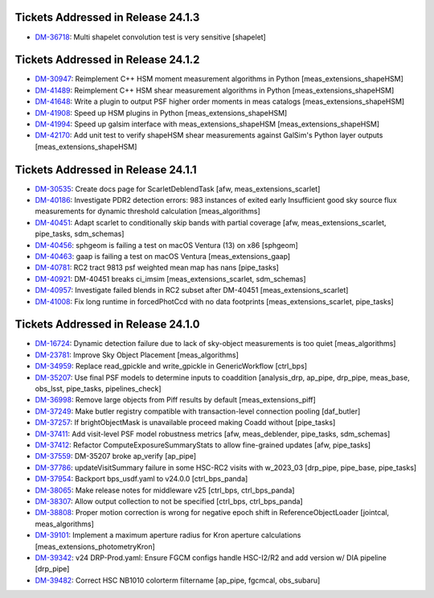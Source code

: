 .. _release-v24-1-0-tickets:

###################################
Tickets Addressed in Release 24.1.3
###################################

- `DM-36718 <https://jira.lsstcorp.org/browse/DM-36718>`_: Multi shapelet convolution test is very sensitive [shapelet]

###################################
Tickets Addressed in Release 24.1.2
###################################

- `DM-30947 <https://jira.lsstcorp.org/browse/DM-30947>`_: Reimplement C++ HSM moment measurement algorithms in Python [meas\_extensions\_shapeHSM]
- `DM-41489 <https://jira.lsstcorp.org/browse/DM-41489>`_: Reimplement C++ HSM shear measurement algorithms in Python [meas\_extensions\_shapeHSM]
- `DM-41648 <https://jira.lsstcorp.org/browse/DM-41648>`_: Write a plugin to output PSF higher order moments in meas catalogs [meas\_extensions\_shapeHSM]
- `DM-41908 <https://jira.lsstcorp.org/browse/DM-41908>`_: Speed up HSM plugins in Python [meas\_extensions\_shapeHSM]
- `DM-41994 <https://jira.lsstcorp.org/browse/DM-41994>`_: Speed up galsim interface with meas\_extensions\_shapeHSM [meas\_extensions\_shapeHSM]
- `DM-42170 <https://jira.lsstcorp.org/browse/DM-42170>`_: Add unit test to verify shapeHSM shear measurements against GalSim's Python layer outputs [meas\_extensions\_shapeHSM]

###################################
Tickets Addressed in Release 24.1.1
###################################

- `DM-30535 <https://jira.lsstcorp.org/browse/DM-30535>`_: Create docs page for ScarletDeblendTask [afw, meas\_extensions\_scarlet]
- `DM-40186 <https://jira.lsstcorp.org/browse/DM-40186>`_: Investigate PDR2 detection errors:  983 instances of exited early Insufficient good sky source flux measurements for dynamic threshold calculation [meas\_algorithms]
- `DM-40451 <https://jira.lsstcorp.org/browse/DM-40451>`_: Adapt scarlet to conditionally skip bands with partial coverage [afw, meas\_extensions\_scarlet, pipe\_tasks, sdm\_schemas]
- `DM-40456 <https://jira.lsstcorp.org/browse/DM-40456>`_: sphgeom is failing a test on macOS Ventura (13) on x86 [sphgeom]
- `DM-40463 <https://jira.lsstcorp.org/browse/DM-40463>`_: gaap is failing a test on macOS Ventura [meas\_extensions\_gaap]
- `DM-40781 <https://jira.lsstcorp.org/browse/DM-40781>`_: RC2 tract 9813 psf weighted mean map has nans [pipe\_tasks]
- `DM-40921 <https://jira.lsstcorp.org/browse/DM-40921>`_: DM-40451 breaks ci\_imsim [meas\_extensions\_scarlet, sdm\_schemas]
- `DM-40957 <https://jira.lsstcorp.org/browse/DM-40957>`_: Investigate failed blends in RC2 subset after DM-40451 [meas\_extensions\_scarlet]
- `DM-41008 <https://jira.lsstcorp.org/browse/DM-41008>`_: Fix long runtime in forcedPhotCcd with no data footprints [meas\_extensions\_scarlet, pipe\_tasks]

###################################
Tickets Addressed in Release 24.1.0
###################################

- `DM-16724 <https://jira.lsstcorp.org/browse/DM-16724>`_:  Dynamic detection failure due to lack of sky-object measurements is too quiet [meas_algorithms]
- `DM-23781 <https://jira.lsstcorp.org/browse/DM-23781>`_:  Improve Sky Object Placement [meas_algorithms]
- `DM-34959 <https://jira.lsstcorp.org/browse/DM-34959>`_:  Replace read\_gpickle and write\_gpickle in GenericWorkflow [ctrl_bps]
- `DM-35207 <https://jira.lsstcorp.org/browse/DM-35207>`_:  Use final PSF models to determine inputs to coaddition [analysis_drp, ap_pipe, drp_pipe, meas_base, obs_lsst, pipe_tasks, pipelines_check]
- `DM-36998 <https://jira.lsstcorp.org/browse/DM-36998>`_:  Remove large objects from Piff results by default [meas_extensions_piff]
- `DM-37249 <https://jira.lsstcorp.org/browse/DM-37249>`_:  Make butler registry compatible with transaction-level connection pooling [daf_butler]
- `DM-37257 <https://jira.lsstcorp.org/browse/DM-37257>`_:  If brightObjectMask is unavailable proceed making Coadd without [pipe_tasks]
- `DM-37411 <https://jira.lsstcorp.org/browse/DM-37411>`_:  Add visit-level PSF model robustness metrics [afw, meas_deblender, pipe_tasks, sdm_schemas]
- `DM-37412 <https://jira.lsstcorp.org/browse/DM-37412>`_:  Refactor ComputeExposureSummaryStats to allow fine-grained updates [afw, pipe_tasks]
- `DM-37559 <https://jira.lsstcorp.org/browse/DM-37559>`_:  DM-35207 broke ap\_verify [ap_pipe]
- `DM-37786 <https://jira.lsstcorp.org/browse/DM-37786>`_:  updateVisitSummary failure in some HSC-RC2 visits with w\_2023\_03  [drp_pipe, pipe_base, pipe_tasks]
- `DM-37954 <https://jira.lsstcorp.org/browse/DM-37954>`_:  Backport bps\_usdf.yaml to v24.0.0 [ctrl_bps_panda]
- `DM-38065 <https://jira.lsstcorp.org/browse/DM-38065>`_:  Make release notes for middleware v25 [ctrl_bps, ctrl_bps_panda]
- `DM-38307 <https://jira.lsstcorp.org/browse/DM-38307>`_:  Allow output collection to not be specified [ctrl_bps, ctrl_bps_panda]
- `DM-38808 <https://jira.lsstcorp.org/browse/DM-38808>`_:  Proper motion correction is wrong for negative epoch shift in ReferenceObjectLoader [jointcal, meas_algorithms]
- `DM-39101 <https://jira.lsstcorp.org/browse/DM-39101>`_:  Implement a maximum aperture radius for Kron aperture calculations [meas_extensions_photometryKron]
- `DM-39342 <https://jira.lsstcorp.org/browse/DM-39342>`_:  v24 DRP-Prod.yaml: Ensure FGCM configs handle HSC-I2/R2  and add version w/ DIA pipeline  [drp_pipe]
- `DM-39482 <https://jira.lsstcorp.org/browse/DM-39482>`_:  Correct HSC NB1010 colorterm filtername [ap_pipe, fgcmcal, obs_subaru]
